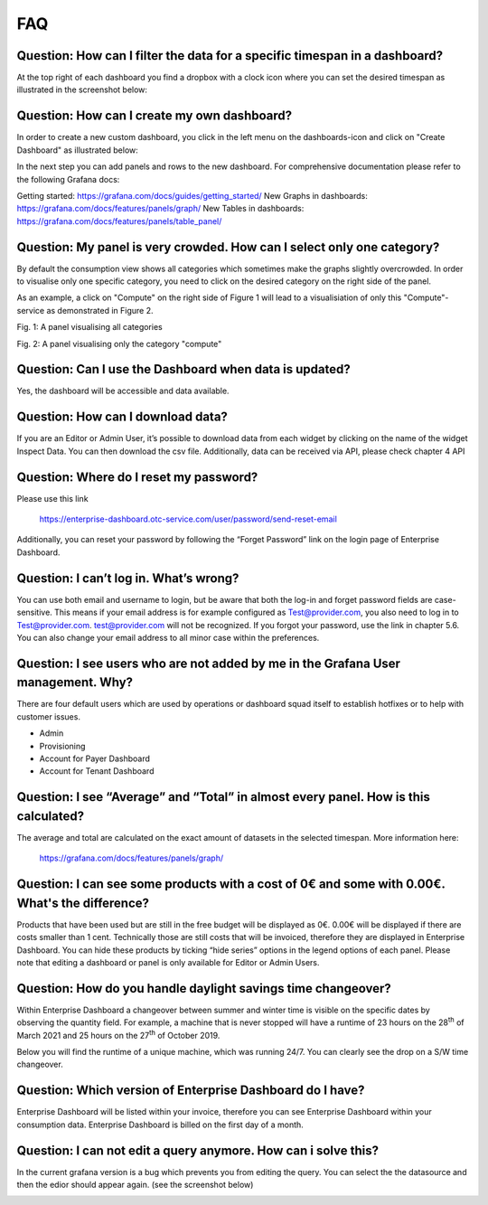 FAQ
===

Question: How can I filter the data for a specific timespan in a dashboard?
---------------------------------------------------------------------------

At the top right of each dashboard you find a dropbox with a clock icon where you can set the desired timespan as illustrated in the screenshot below:

.. image:: media/image27.png


Question: How can I create my own dashboard?
--------------------------------------------
In order to create a new custom dashboard, you click in the left menu on the dashboards-icon and click on "Create Dashboard" as illustrated below:

.. image:: media/image34.png

In the next step you can add panels and rows to the new dashboard. For comprehensive documentation please refer to the following Grafana docs:

Getting started: https://grafana.com/docs/guides/getting_started/
New Graphs in dashboards: https://grafana.com/docs/features/panels/graph/
New Tables in dashboards: https://grafana.com/docs/features/panels/table_panel/


Question: My panel is very crowded. How can I select only one category?
-----------------------------------------------------------------------

By default the consumption view shows all categories which sometimes make the graphs slightly overcrowded. In order to visualise only one specific category, you need to click on the desired category on the right side of the panel.

As an example, a click on "Compute" on the right side of Figure 1 will lead to a visualisiation of only this "Compute"-service as demonstrated in Figure 2.

.. image:: media/image28.png

Fig. 1: A panel visualising all categories

.. image:: media/image29.png
Fig. 2: A panel visualising only the category "compute"


Question: Can I use the Dashboard when data is updated?
-------------------------------------------------------

Yes, the dashboard will be accessible and data available.


Question: How can I download data?
----------------------------------

If you are an Editor or Admin User, it’s possible to download data
from each widget by clicking on the name of the widget Inspect
Data. You can then download the csv file. Additionally, data can be
received via API, please check chapter 4 API

.. image:: media/image30.png

Question: Where do I reset my password?
---------------------------------------

Please use this link

  https://enterprise-dashboard.otc-service.com/user/password/send-reset-email

Additionally, you can reset your password by following the “Forget
Password” link on the login page of Enterprise Dashboard.


Question: I can’t log in. What’s wrong?
---------------------------------------

You can use both email and username to login, but be aware that both
the log-in and forget password fields are case-sensitive. This means
if your email address is for example configured as Test@provider.com,
you also need to log in to Test@provider.com. test@provider.com will
not be recognized. If you forgot your password, use the link in
chapter 5.6. You can also change your email address to all minor case
within the preferences.


Question: I see users who are not added by me in the Grafana User management. Why?
----------------------------------------------------------------------------------

There are four default users which are used by operations or dashboard
squad itself to establish hotfixes or to help with customer issues.

- Admin

- Provisioning

- Account for Payer Dashboard

- Account for Tenant Dashboard


Question: I see “Average” and “Total” in almost every panel. How is this calculated?
------------------------------------------------------------------------------------

The average and total are calculated on the exact amount of datasets
in the selected timespan. More information here:

  https://grafana.com/docs/features/panels/graph/

Question: I can see some products with a cost of 0€ and some with 0.00€. What's the difference?
-----------------------------------------------------------------------------------------------

Products that have been used but are still in the free budget will be
displayed as 0€. 0.00€ will be displayed if there are costs smaller
than 1 cent. Technically those are still costs that will be invoiced,
therefore they are displayed in Enterprise Dashboard. You can hide
these products by ticking “hide series” options in the legend options
of each panel. Please note that editing a dashboard or panel is only
available for Editor or Admin Users.

.. image:: media/image31.png

Question: How do you handle daylight savings time changeover?
-------------------------------------------------------------

Within Enterprise Dashboard a changeover between summer and winter
time is visible on the specific dates by observing the quantity
field. For example, a machine that is never stopped will have a
runtime of 23 hours on the 28\ :sup:`th` of March 2021 and 25 hours on
the 27\ :sup:`th` of October 2019.

Below you will find the runtime of a unique machine, which was running
24/7. You can clearly see the drop on a S/W time changeover.

.. image:: media/image32.png

.. image:: media/image33.png

Question: Which version of Enterprise Dashboard do I have?
----------------------------------------------------------

Enterprise Dashboard will be listed within your invoice, therefore you
can see Enterprise Dashboard within your consumption data. Enterprise
Dashboard is billed on the first day of a month.

Question: I can not edit a query anymore. How can i solve this?
---------------------------------------------------------------

In the current grafana version is a bug which prevents you from
editing the query. You can select the the datasource and then 
the edior should appear again. (see the screenshot below)

.. image:: media/query-editor-failure.PNG
